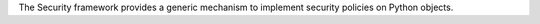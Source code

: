 The Security framework provides a generic mechanism to implement security
policies on Python objects.
